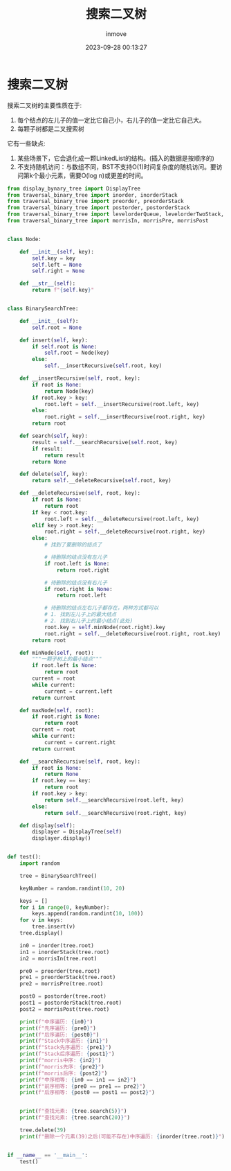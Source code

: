 #+TITLE: 搜索二叉树
#+DATE: 2023-09-28 00:13:27
#+DISPLAY: t
#+STARTUP: indent
#+OPTIONS: toc:10
#+AUTHOR: inmove
#+KEYWORDS: 二叉查找树的实现
#+CATEGORIES: 数据结构

* 搜索二叉树

搜索二叉树的主要性质在于:
1. 每个结点的左儿子的值一定比它自己小，右儿子的值一定比它自己大。
2. 每颗子树都是二叉搜索树

它有一些缺点:
1. 某些场景下，它会退化成一颗LinkedList的结构。(插入的数据是按顺序的)
2. 不支持随机访问：与数组不同，BST不支持O(1)时间复杂度的随机访问。要访问第k个最小元素，需要O(log n)或更差的时间。

#+begin_src python
  from display_bynary_tree import DisplayTree
  from traversal_binary_tree import inorder, inorderStack
  from traversal_binary_tree import preorder, preorderStack
  from traversal_binary_tree import postorder, postorderStack
  from traversal_binary_tree import levelorderQueue, levelorderTwoStack, levelorderBottom
  from traversal_binary_tree import morrisIn, morrisPre, morrisPost


  class Node:

      def __init__(self, key):
          self.key = key
          self.left = None
          self.right = None

      def __str__(self):
          return f"{self.key}"


  class BinarySearchTree:

      def __init__(self):
          self.root = None

      def insert(self, key):
          if self.root is None:
              self.root = Node(key)
          else:
              self.__insertRecursive(self.root, key)

      def __insertRecursive(self, root, key):
          if root is None:
              return Node(key)
          if root.key > key:
              root.left = self.__insertRecursive(root.left, key)
          else:
              root.right = self.__insertRecursive(root.right, key)
          return root

      def search(self, key):
          result = self.__searchRecursive(self.root, key)
          if result:
              return result
          return None

      def delete(self, key):
          return self.__deleteRecursive(self.root, key)

      def __deleteRecursive(self, root, key):
          if root is None:
              return root
          if key < root.key:
              root.left = self.__deleteRecursive(root.left, key)
          elif key > root.key:
              root.right = self.__deleteRecursive(root.right, key)
          else:
              # 找到了要删除的结点了

              # 待删除的结点没有左儿子
              if root.left is None:
                  return root.right

              # 待删除的结点没有右儿子
              if root.right is None:
                  return root.left

              # 待删除的结点左右儿子都存在，两种方式都可以
              # 1. 找到左儿子上的最大结点
              # 2. 找到右儿子上的最小结点(此处)
              root.key = self.minNode(root.right).key
              root.right = self.__deleteRecursive(root.right, root.key)
          return root

      def minNode(self, root):
          """一颗子树上的最小结点"""
          if root.left is None:
              return root
          current = root
          while current:
              current = current.left
          return current

      def maxNode(self, root):
          if root.right is None:
              return root
          current = root
          while current:
              current = current.right
          return current

      def __searchRecursive(self, root, key):
          if root is None:
              return None
          if root.key == key:
              return root
          if root.key > key:
              return self.__searchRecursive(root.left, key)
          else:
              return self.__searchRecursive(root.right, key)

      def display(self):
          displayer = DisplayTree(self)
          displayer.display()


  def test():
      import random

      tree = BinarySearchTree()

      keyNumber = random.randint(10, 20)

      keys = []
      for i in range(0, keyNumber):
          keys.append(random.randint(10, 100))
      for v in keys:
          tree.insert(v)
      tree.display()

      in0 = inorder(tree.root)
      in1 = inorderStack(tree.root)
      in2 = morrisIn(tree.root)

      pre0 = preorder(tree.root)
      pre1 = preorderStack(tree.root)
      pre2 = morrisPre(tree.root)

      post0 = postorder(tree.root)
      post1 = postorderStack(tree.root)
      post2 = morrisPost(tree.root)

      print(f"中序遍历: {in0}")
      print(f"先序遍历: {pre0}")
      print(f"后序遍历: {post0}")
      print(f"Stack中序遍历: {in1}")
      print(f"Stack先序遍历: {pre1}")
      print(f"Stack后序遍历: {post1}")
      print(f"morris中序: {in2}")
      print(f"morris先序: {pre2}")
      print(f"morris后序: {post2}")
      print(f"中序相等: {in0 == in1 == in2}")
      print(f"前序相等: {pre0 == pre1 == pre2}")
      print(f"后序相等: {post0 == post1 == post2}")


      print(f"查找元素: {tree.search(5)}")
      print(f"查找元素: {tree.search(20)}")

      tree.delete(39)
      print(f"删除一个元素(39)之后(可能不存在)中序遍历: {inorder(tree.root)}")


  if __name__ == '__main__':
      test()
#+end_src
